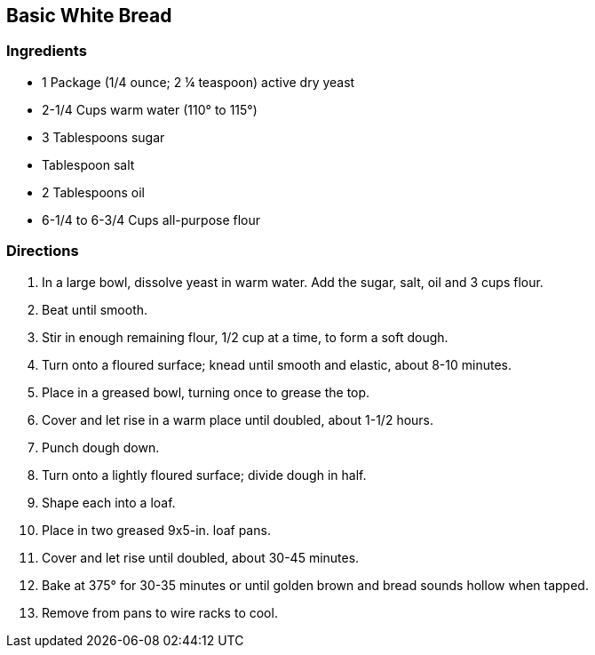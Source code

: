 == Basic White Bread

=== Ingredients

* 1 Package (1/4 ounce; 2 ¼ teaspoon) active dry yeast
* 2-1/4 Cups warm water (110° to 115°)
* 3 Tablespoons sugar
* Tablespoon salt
* 2 Tablespoons oil
* 6-1/4 to 6-3/4 Cups all-purpose flour

=== Directions

. In a large bowl, dissolve yeast in warm water. Add the sugar, salt, oil and 3 cups flour.
. Beat until smooth.
. Stir in enough remaining flour, 1/2 cup at a time, to form a soft dough.
. Turn onto a floured surface; knead until smooth and elastic, about 8-10 minutes.
. Place in a greased bowl, turning once to grease the top.
. Cover and let rise in a warm place until doubled, about 1-1/2 hours.
. Punch dough down.
. Turn onto a lightly floured surface; divide dough in half.
. Shape each into a loaf.
. Place in two greased 9x5-in. loaf pans.
. Cover and let rise until doubled, about 30-45 minutes.
. Bake at 375° for 30-35 minutes or until golden brown and bread sounds hollow when tapped.
. Remove from pans to wire racks to cool.
